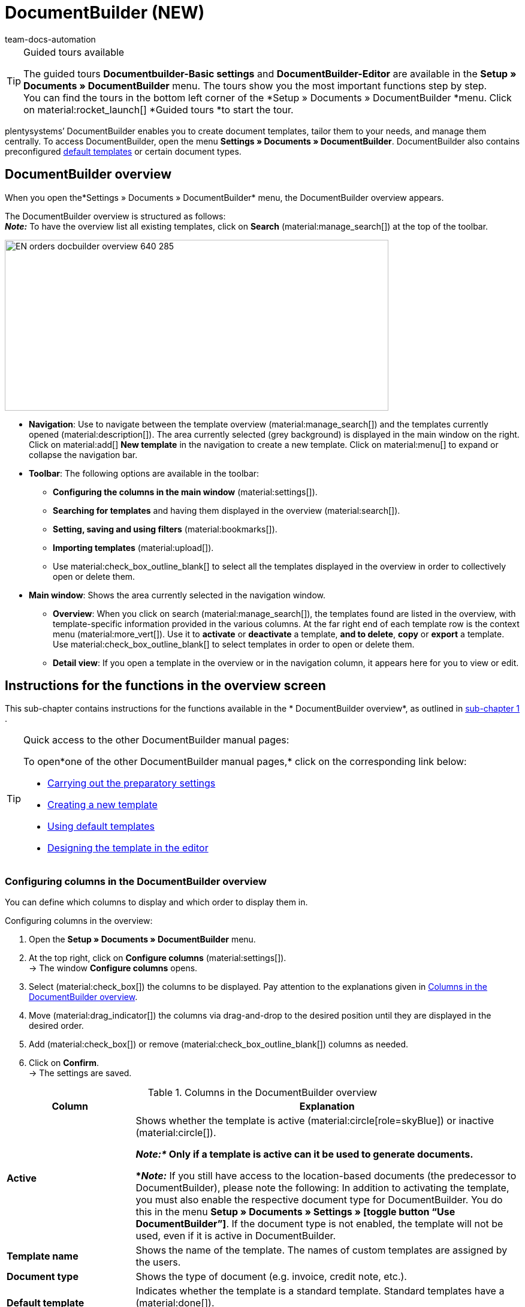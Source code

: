 = DocumentBuilder (NEW)
:keywords: DocumentBuilder, document builder, DokumentBuilder, Document Builder, create document, create order documents,
:author: team-docs-automation
:description: Learn how to use DocumentBuilder to create templates for different documents and design them according to your wishes.

[TIP]
.Guided tours available
====
The guided tours *Documentbuilder-Basic settings* and *DocumentBuilder-Editor* are available in the *Setup » Documents » DocumentBuilder* menu. The tours show you the most important functions step by step. +
You can find the tours in the bottom left corner of the *Setup » Documents » DocumentBuilder *menu. Click on material:rocket_launch[] *Guided tours *to start the tour.
====

plentysystems’ DocumentBuilder enables you to create document templates, tailor them to your needs, and manage them centrally. To access DocumentBuilder, open the menu *Settings » Documents » DocumentBuilder*. DocumentBuilder also contains preconfigured xref:orders:documentbuilder-using-default-templates.adoc[default templates] or certain document types.

[#DocumentBuilder-overview]
== DocumentBuilder overview

When you open the*Settings » Documents » DocumentBuilder* menu, the DocumentBuilder overview appears. 

The DocumentBuilder overview is structured as follows: +
*_Note:_* To have the overview list all existing templates, click on *Search* (material:manage_search[]) at the top of the toolbar.

image::EN-orders-docbuilder-overview-640-285.png[width=640, height=285]

* *Navigation*: Use to navigate between the template overview (material:manage_search[]) and the templates currently opened (material:description[]). The area currently selected (grey background) is displayed in the main window on the right.
Click on material:add[] *New template* in the navigation to create a new template. Click on material:menu[] to expand or collapse the navigation bar.


* *Toolbar*: The following options are available in the toolbar: +
** *Configuring the columns in the main window* (material:settings[]).
** *Searching for templates* and having them displayed in the overview (material:search[]).
** *Setting, saving and using filters* (material:bookmarks[]).
** *Importing templates* (material:upload[]). +
** Use material:check_box_outline_blank[] to select all the templates displayed in the overview in order to collectively open or delete them.

* *Main window*: Shows the area currently selected in the navigation window.
** *Overview*: When you click on search (material:manage_search[]), the templates found are listed in the overview, with template-specific information provided in the various columns. At the far right end of each template row is the context menu (material:more_vert[]). Use it to *activate* or *deactivate* a template, *and to delete*, *copy* or *export* a template. Use material:check_box_outline_blank[] to select templates in order to open or delete them. 

** *Detail view*: If you open a template in the overview or in the navigation column, it appears here for you to view or edit.


[#instructions-overview]
== Instructions for the functions in the overview screen

This sub-chapter contains instructions for the functions available in the * DocumentBuilder overview*, as outlined in <<#documentbuilder-overview, sub-chapter 1>> . 


[TIP]
.Quick access to the other DocumentBuilder manual pages:
====

To open*one of the other DocumentBuilder manual pages,* click on the corresponding link below:

* xref:orders:documentbuilder-preparatory-settings.adoc#[Carrying out the preparatory settings]
* xref:orders:documentbuilder-creating-new-template.adoc#[Creating a new template]
* xref:orders:documentbuilder-using-default-templates.adoc#[Using default templates]
* xref:orders:documentbuilder-creating-template-structure.adoc#[Designing the template in the editor]

====
 

 
 

[#configure-columns]
=== Configuring columns in the DocumentBuilder overview

You can define which columns to display and which order to display them in. 

[.instruction]
Configuring columns in the overview:

. Open the *Setup » Documents » DocumentBuilder* menu.
. At the top right, click on *Configure columns* (material:settings[]). +
→ The window *Configure columns* opens.
. Select (material:check_box[]) the columns to be displayed. Pay attention to the explanations given in <<table-document-builder-columns>>.
. Move (material:drag_indicator[]) the columns via drag-and-drop to the desired position until they are displayed in the desired order.
. Add (material:check_box[]) or remove (material:check_box_outline_blank[]) columns as needed.
. Click on *Confirm*. +
→ The settings are saved.

[[table-document-builder-columns]]
.Columns in the DocumentBuilder overview
[cols="1,3"]
|===
|Column |Explanation

| *Active*
|Shows whether the template is active (material:circle[role=skyBlue]) or inactive (material:circle[]). +

*_Note:*_ Only if a template is active can it be used to generate documents. +

*_Note:_* If you still have access to the location-based documents (the predecessor to DocumentBuilder), please note the following: In addition to activating the template, you must also enable the respective document type for DocumentBuilder. You do this in the menu *Setup » Documents » Settings » [toggle button “Use DocumentBuilder”]*. If the document type is not enabled, the template will not be used, even if it is active in DocumentBuilder.

| *Template name*
|Shows the name of the template. The names of custom templates are assigned by the users.

| *Document type*
|Shows the type of document (e.g. invoice, credit note, etc.).

| *Default template*
|Indicates whether the template is a standard template. Standard templates have a (material:done[]). +
*_Note:_* Default templates cannot be _cannot _ be deleted.

| *File name*
|Shows the name of the document.

| *Tags*
|Shows the template's tags. +
*_Tip:_* If a document has several tags, move the mouse over the displayed tag to have the other tags appear.

| *Last (de)activation*
|Shows the date on which the template was last deactivated.

| *Header is used in other templates* / *Footer is used in other templates*
|Indicates that the header/footer in the template is a global header/footer and therefore used in other templates.

| *Header from template* / *Footer from template*
|Indicates that the template’s header/footer is a global header/footer and therefore used in other templates.
|===

[#create-template]
=== Creating a template

To find out how to create a template in DocumentBuilder, got to the manual page xref:orders:documentbuilder-creating-new-template.adoc[Creating a new template],
where you will find detailed instructions on creating and copying templates, and on adjusting the different template settings. 


[#searching-template]
=== Searching templates

Use the search function in the DocumentBuilder to list all existing templates or to search for specific templates using search terms or filter settings. +

[.instruction]
Searching templates:

. Open the *Setup » Documents » DocumentBuilder* menu.
.. *_Option 1: _*Click on material:search[] for a list of all templates.
.. *_Option 2:_* Enter a search term into the search field and click onmaterial:search[] to list all templates containing the search term in their name.
.. *_Option 3:_* Click on material:tune[]to filter the search results. <<#table-template-filters>> lists all available filters.

[[table-template-filters]]
.Filters for templates
[cols="1,3"]
|===
|Filter |Explanation

| *Template name*
|Enter the name of the template to filter for templates with that name.

| *Document type*
a|Select one or more document types from the drop-down list to filter for templates assigned to these document types.  +

[.collapseBox]
.The following document types are available:
--

[cols="1"]
!===

* Pick-up delivery +
* Offer +
* Order confirmation +
* Entry certificate +
* Credit note +
* Adjustment form +
* Delivery note +
* Dunning letter +
* Pro forma invoice +
* Invoice +
* Repair slip +
* Return slip +
* Multi credit note +
* Multi-invoice +
* Reversal credit note +
* Reversal dunning letter +
* Reversal invoice +
* Reorder document + 
* PO delivery note +
* Custom order document +
* Incoming items receipt 
 

!===

--


*_Important:*_ You can only use the document type _Incoming items receipt_ if you use the plentyWarehouse app. For additional information, refer to the xref:stock-management:booking-incoming-items.adoc#[Booking incoming items] page of the manual.

| *Delivery country*
|Select one or more delivery countries from the drop-down list to filter for templates with these delivery countries.

| *Net/Gross*
|Select whether the template has gross or net values to filter for templates with these values.

| *Payment method*
|Select one or more payment methods from the drop-down list to filter for templates with these payment methods.

| *Tags*
|Enter the name of one or more tags to filter for templates with these tags. All tags that exist for the type of document template are displayed here for selection.

| *Referrer*
|Select one or more referrers from the drop-down list to filter for templates with that referrer.

| *Language*
|Select one or more languages from the drop-down list to filter for templates with that language.

| *Customer class*
|Select one or more customer classes from the drop-down list to filter for templates with that customer class.

| *Activate*
|Choose whether you want to filter by inactive or active templates.

| *Default template*
|Choose whether you want to filter by standard templates.

| *Location*
|Select one or more client locations from the drop-down list to filter for templates with these locations.

| *Warehouse*
|Select one or several warehouses from the drop-down list. You can choose between different warehouse types, such as *Distribution* or *Repair warehouses*. +
*_Note:_* This filter is only available for the document types *PO delivery note* and *Reorder document*.

| *Supplier ID*
|Enter the ID of the supplier to filter by. +
*_Note:_* This filter is only available for the document *Reorder document*.

| *Inbound warehouse*
|Enter the ID of the inbound warehouse to filter by. +
*_Note:_* This filter is only available for the document types *PO delivery note* and *Reorder document*.

| *Outbound warehouse*
|Enter the ID of the outbound warehouse to filter by. +
*_Note:_* This filter is only available for the document *PO delivery note*.

| *Header referrer*
|Select one or more referrers from the drop-down list to filter for templates that use the selected header referrer/s. +

| *Footer referrer*
|Select one or more referrers from the drop-down list to filter for templates that use the selected footer referrer/s. +

| *Contains global header*
|Select this option to filter templates according to whether they contain a global header. +

| *Contains global footer*
|Select this option to filter templates according to whether they contain a global footer. +
|===




.Control elements
[cols="1,4a"]
|===
|Element |Explanation

| material:replay[]
|Resets the selected filter criteria.

| material:search[] *SEARCH*
|Starts the search.

|===


[#save-current-filter]
=== Saving the current filter

If you narrow a template search in DocumentBuilder using a search term or the filter settings, you can save those search settings to create a custom filter. This way, you can perform the same search quickly and easily in future.

[.instruction]
Saving the current filter:

. Adjust the settings accordingly and click on *Search* (material:search[]).
. Click on *Saved filters* (material:bookmarks[]).
. Click on material:bookmark_border[] *Save current filter*.
. Enter a name and toggle the optional settings as needed (material:toggle_on[role=skyBlue]).
. Click on *Save*. +
→ The new custom filter now appears under *Saved filters.* (material:bookmarks[]).


[#apply-saved-filters]
=== Applying saved filters

[.instruction]

. Click on *Saved filters* (material:bookmarks[]).
. Click one of the custom filters saved. +
→ The search results appear and the filter settings are displayed in the top section of the overview as chips.

[#template-activate-deactivate]
=== Activating/deactivating templates

[IMPORTANT]
.Note for customers who still use the location-based documents (the predecessor to DocumentBuilder).
====
Before activating a template in DocumentBuilder, you need to enable the respective document type for use in DocumentBuilder. You do this in the menu *Setup » Documents » Settings » [toggle button “Use DocumentBuilder”]*. +
If the document type is not enabled, the template will not be used, even if it is active in DocumentBuilder. 
====


[.instruction]
Activating/deactivating templates:

. Open the *Setup » Documents » DocumentBuilder* menu. +
→ The DocumentBuilder overview opens.
. Click on *Search* (material:search[]) to display document templates.
. Click on the context menu (material:more_vert[]) on the far right side of the template row.
. Click on material:task[] *Activate template* or material:task[] *Deactivate template*.
. Confirm your decision. +
icon:map-signs[] *_Or:_* Open a template and use the toggle button (material:toggle_on[role=skyBlue]) at the top on the screen to *activate* or *deactivate the template.* (material:toggle_off[]). +
→ The template is activated/deactivated and the date in column *Last (de)activation* is updated. +
*_Note:_* You can only activate a template if no other template in DocumentBuilder has exactly the same settings. Moreover, if a template is in an activated state, you cannot make changes to it (except to the name).

[NOTE]
.Only deactivated templates can be edited
====
Once a template has been activated, it is available for orders and cannot be edited. +
If you make changes to a deactivated template, the changes will be applied only to documents generated after the template is activated.
====

[#copy-template]
=== Copying a template

To find out how to copy a template in DocumentBuilder, go to the manual page xref:orders:documentbuilder-creating-new-template.adoc[Creating a new template],
where you will find detailed instructions on creating and copying templates, and on adjusting the different template settings.

[#import-template]
=== Importing templates

Use the import function to reimport exported DocumentBuilder templates.
Note: You can export templates, adjust them in external systems, then reimport them.

[.instruction]
Importing templates:

. Open the *Setup » Documents » DocumentBuilder* menu. +
→ The DocumentBuilder overview opens.
. In the top left corner, click on material:file_upload[] (*Import template*).
. From the files on your computer, select the template you want to import.
. Click on *Open*. +
→ The template is imported.


[#template-export]
=== Exporting templates

You can also quickly and easily export DocumentBuilder templates.

[.instruction]
Exporting templates:

. Open the *Setup » Documents » DocumentBuilder* menu. +
→ The DocumentBuilder overview opens.
. Click on *Search* (material:search[]) to display document templates.
. Click on the context menu (material:more_vert[]) on the far right side of the corresponding template row.
. Click on material:file_download[]*Export template*. +
icon:map-signs[] *_Or:_* Open the template you want to export. +
. Click on *Export template* (material:file_download[]) at the top. +
→ The template is exported in _.tpl_ format.

[#delete-template]
=== Deleting a template

[NOTE]
.The option *Delete template* is _not available_ for default templates or active templates
====
To delete active custom templates, you first need to deactivate them. Default templates cannot be deleted.
==== 

[.instruction]
Deleting a template:

. Open the *Setup » Documents » DocumentBuilder* menu. +
→ The DocumentBuilder overview opens.
. Click on *Search* (material:search[]) to display document templates.
. Click on the context menu (material:more_vert[]) on the far right side of the template row.
. Click on * *Delete template*.
. Confirm your decision. +
→ The template is deleted.
